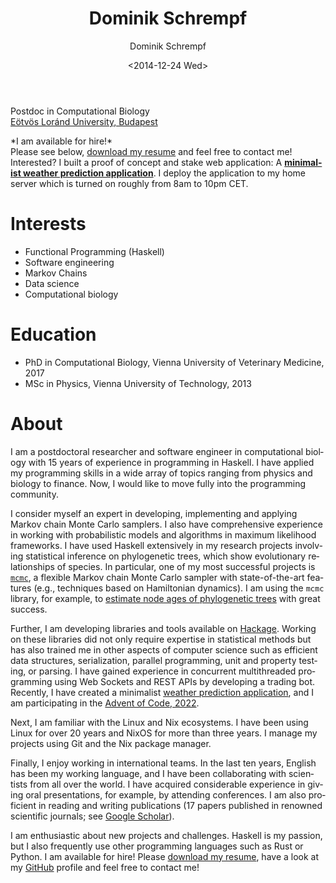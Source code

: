 #+HUGO_BASE_DIR: ../hugo
#+HUGO_SECTION: ./
#+HUGO_MENU: :menu about :weight 6 :name About
#+HUGO_AUTO_SET_LASTMOD: t
#+HUGO_TYPE: page
#+TITLE: Dominik Schrempf
#+DATE: <2014-12-24 Wed>
#+AUTHOR: Dominik Schrempf
#+EMAIL: dominik.schrempf@gmail.com
#+DESCRIPTION: Personal information.
#+KEYWORDS: "Dominik Schrempf" Blog Linux Emacs Python Haskell "Population Genetics" Music
#+LANGUAGE: en
#+SELECT_TAGS: export
#+EXCLUDE_TAGS: noexport
#+OPTIONS: num:nil


# Gravatar.
#+begin_export html
<img style="border-radius: 50%; float: right;"
     src="https://www.gravatar.com/avatar/b05a00fb86fa378973181afd07c7e548?s=150"
     alt="gravatar"
     title="Dominik Schrempf"/>
#+end_export

#+begin_export html
<span class="icons-item"> <a href="https://github.com/dschrempf" target="_blank"><i class="fab fa-github"></i></a></span>
<span class="icons-item"> <a href="https://www.stackoverflow.com/users/3536806" target="_blank"><i class="fab fa-stack-overflow fa-1x"></i></a></span>
<span class="icons-item"> <a href="https://twitter.com/fazky" target="_blank"><i class="fab fa-twitter fa-1x"></i></a></span>
<span class="icons-item"> <a href="https://orcid.org/0000-0001-8865-9237" target="_blank"><i class="fab fa-orcid fa-1x"></i></a></span>
<span class="icons-item"> <a href="https://scholar.google.com/citations?user=3pvnGAcAAAAJ" target="_blank"><i class="fab fa-google fa-1x"></i></a></span>
<span class="icons-item"> <a href="mailto:dominik.schrempf@gmail.com"><i class="fas fa-envelope fa-1x"></i></a></span>
<span class="icons-item"> <a href="/gpg_public_key.txt"><i class="fas fa-key fa-1x"></i></a></span>
#+end_export
Postdoc in Computational Biology\\
[[https://www.elte.hu/en/][Eötvös Loránd University, Budapest]]

*I am available for hire!*\\
Please see below, [[file:Static/2022-11-09-CV-Schrempf-Dominik.pdf][download my resume]] and feel free to contact me!\\

Interested? I built a proof of concept and stake web application: A [[https://dschrempf.duckdns.org/][*minimalist
weather prediction application*]]. I deploy the application to my home server
which is turned on roughly from 8am to 10pm CET.

* Interests
- Functional Programming (Haskell)
- Software engineering
- Markov Chains
- Data science
- Computational biology

* Education
- PhD in Computational Biology, Vienna University of Veterinary Medicine, 2017
- MSc in Physics, Vienna University of Technology, 2013

* About
:PROPERTIES:
:ID:       fcb6959f-90b5-4fa2-aed8-422cb9406d58
:END:

I am a postdoctoral researcher and software engineer in computational biology
with 15 years of experience in programming in Haskell. I have applied my
programming skills in a wide array of topics ranging from physics and biology to
finance. Now, I would like to move fully into the programming community.

I consider myself an expert in developing, implementing and applying Markov
chain Monte Carlo samplers. I also have comprehensive experience in working with
probabilistic models and algorithms in maximum likelihood frameworks. I have
used Haskell extensively in my research projects involving statistical inference
on phylogenetic trees, which show evolutionary relationships of species. In
particular, one of my most successful projects is [[https://hackage.haskell.org/package/mcmc][=mcmc=]], a flexible Markov
chain Monte Carlo sampler with state-of-the-art features (e.g., techniques based
on Hamiltonian dynamics). I am using the =mcmc= library, for example, to
[[https://github.com/dschrempf/mcmc-date][estimate node ages of phylogenetic trees]] with great success.

Further, I am developing libraries and tools available on [[https://hackage.haskell.org/user/dschrempf][Hackage]]. Working on
these libraries did not only require expertise in statistical methods but has
also trained me in other aspects of computer science such as efficient data
structures, serialization, parallel programming, unit and property testing, or
parsing. I have gained experience in concurrent multithreaded programming using
Web Sockets and REST APIs by developing a trading bot. Recently, I have created
a minimalist [[https://dschrempf.duckdns.org/][weather prediction application]], and I am participating in the
[[https://github.com/dschrempf/advent-of-code-twentytwo][Advent of Code, 2022]].

Next, I am familiar with the Linux and Nix ecosystems. I have been using Linux
for over 20 years and NixOS for more than three years. I manage my projects
using Git and the Nix package manager.

Finally, I enjoy working in international teams. In the last ten years, English
has been my working language, and I have been collaborating with scientists from
all over the world. I have acquired considerable experience in giving oral
presentations, for example, by attending conferences. I am also proficient in
reading and writing publications (17 papers published in renowned scientific
journals; see [[https://scholar.google.com/citations?user=3pvnGAcAAAAJ&hl=en][Google Scholar]]).

I am enthusiastic about new projects and challenges. Haskell is my passion, but
I also frequently use other programming languages such as Rust or Python. I am
available for hire! Please [[file:Static/2022-11-09-CV-Schrempf-Dominik.pdf][download my resume]], have a look at my [[https://github.com/dschrempf][GitHub]] profile
and feel free to contact me!

# Maybe link to some talks.

# Maybe link to some other stuff that interests me.

# See https://themes.gohugo.io/theme/academic/.
